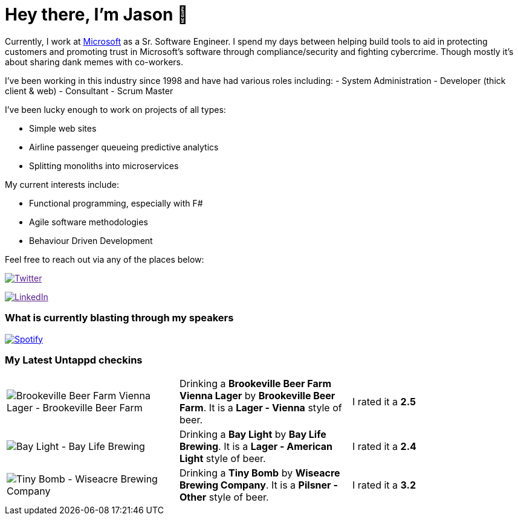 ﻿# Hey there, I'm Jason 👋

Currently, I work at https://microsoft.com[Microsoft] as a Sr. Software Engineer. I spend my days between helping build tools to aid in protecting customers and promoting trust in Microsoft's software through compliance/security and fighting cybercrime. Though mostly it's about sharing dank memes with co-workers. 

I've been working in this industry since 1998 and have had various roles including: 
- System Administration
- Developer (thick client & web)
- Consultant
- Scrum Master

I've been lucky enough to work on projects of all types:

- Simple web sites
- Airline passenger queueing predictive analytics
- Splitting monoliths into microservices

My current interests include:

- Functional programming, especially with F#
- Agile software methodologies
- Behaviour Driven Development

Feel free to reach out via any of the places below:

image:https://img.shields.io/twitter/follow/jtucker?style=flat-square&color=blue["Twitter",link="https://twitter.com/jtucker]

image:https://img.shields.io/badge/LinkedIn-Let's%20Connect-blue["LinkedIn",link="https://linkedin.com/in/jatucke]

### What is currently blasting through my speakers

image:https://spotify-github-profile.vercel.app/api/view?uid=soulposition&cover_image=true&theme=novatorem&bar_color=c43c3c&bar_color_cover=true["Spotify",link="https://github.com/kittinan/spotify-github-profile"]

### My Latest Untappd checkins

|====
// untappd beer
| image:https://assets.untappd.com/photos/2023_06_03/97664c86b5bb1e642ea96f9258ae89df_200x200.jpg[Brookeville Beer Farm Vienna Lager - Brookeville Beer Farm] | Drinking a *Brookeville Beer Farm Vienna Lager* by *Brookeville Beer Farm*. It is a *Lager - Vienna* style of beer. | I rated it a *2.5*
| image:https://assets.untappd.com/photos/2023_06_03/cadf9de6119e9ccc1462a95e4ded8e2b_200x200.jpg[Bay Light - Bay Life Brewing] | Drinking a *Bay Light* by *Bay Life Brewing*. It is a *Lager - American Light* style of beer. | I rated it a *2.4*
| image:https://assets.untappd.com/photos/2023_06_02/50a8dafeaf286cb64a9206a5172364f7_200x200.jpg[Tiny Bomb - Wiseacre Brewing Company] | Drinking a *Tiny Bomb* by *Wiseacre Brewing Company*. It is a *Pilsner - Other* style of beer. | I rated it a *3.2*
// untappd end

